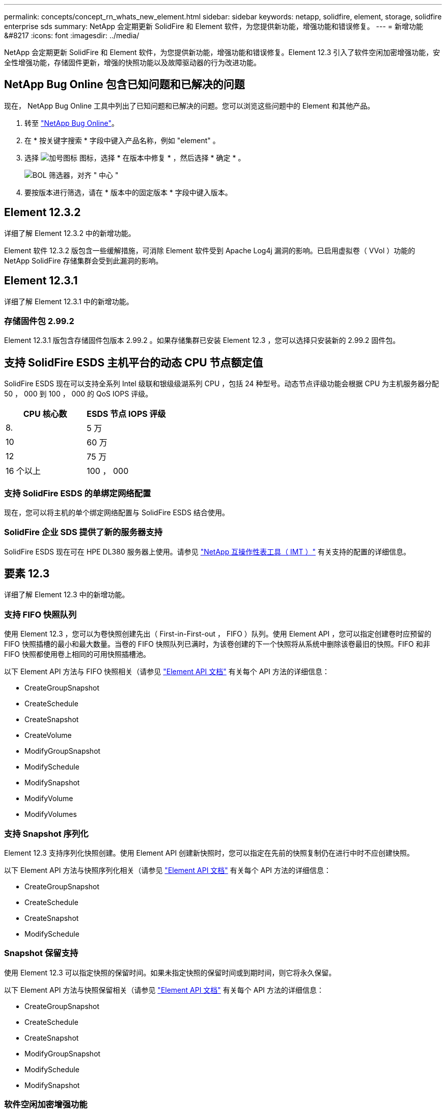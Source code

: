 ---
permalink: concepts/concept_rn_whats_new_element.html 
sidebar: sidebar 
keywords: netapp, solidfire, element, storage, solidfire enterprise sds 
summary: NetApp 会定期更新 SolidFire 和 Element 软件，为您提供新功能，增强功能和错误修复。 
---
= 新增功能 &#8217
:icons: font
:imagesdir: ../media/


[role="lead"]
NetApp 会定期更新 SolidFire 和 Element 软件，为您提供新功能，增强功能和错误修复。Element 12.3 引入了软件空闲加密增强功能，安全性增强功能，存储固件更新，增强的快照功能以及故障驱动器的行为改进功能。



== NetApp Bug Online 包含已知问题和已解决的问题

现在， NetApp Bug Online 工具中列出了已知问题和已解决的问题。您可以浏览这些问题中的 Element 和其他产品。

. 转至 https://mysupport.netapp.com/site/products/all/details/solidfire-elementos/bugsonline-tab["NetApp Bug Online"^]。
. 在 * 按关键字搜索 * 字段中键入产品名称，例如 "element" 。
. 选择 image:plus_icon.PNG["加号图标"] 图标，选择 * 在版本中修复 * ，然后选择 * 确定 * 。
+
image:bol_filters.PNG["BOL 筛选器，对齐 \" 中心 \""]

. 要按版本进行筛选，请在 * 版本中的固定版本 * 字段中键入版本。




== Element 12.3.2

详细了解 Element 12.3.2 中的新增功能。

Element 软件 12.3.2 版包含一些缓解措施，可消除 Element 软件受到 Apache Log4j 漏洞的影响。已启用虚拟卷（ VVol ）功能的 NetApp SolidFire 存储集群会受到此漏洞的影响。



== Element 12.3.1

详细了解 Element 12.3.1 中的新增功能。



=== 存储固件包 2.99.2

Element 12.3.1 版包含存储固件包版本 2.99.2 。如果存储集群已安装 Element 12.3 ，您可以选择只安装新的 2.99.2 固件包。



== 支持 SolidFire ESDS 主机平台的动态 CPU 节点额定值

SolidFire ESDS 现在可以支持全系列 Intel 级联和银级级湖系列 CPU ，包括 24 种型号。动态节点评级功能会根据 CPU 为主机服务器分配 50 ， 000 到 100 ， 000 的 QoS IOPS 评级。

[cols="100,100"]
|===
| CPU 核心数 | ESDS 节点 IOPS 评级 


 a| 
8.
 a| 
5 万



 a| 
10
 a| 
60 万



 a| 
12
 a| 
75 万



 a| 
16 个以上
 a| 
100 ， 000

|===


=== 支持 SolidFire ESDS 的单绑定网络配置

现在，您可以将主机的单个绑定网络配置与 SolidFire ESDS 结合使用。



=== SolidFire 企业 SDS 提供了新的服务器支持

SolidFire ESDS 现在可在 HPE DL380 服务器上使用。请参见 https://mysupport.netapp.com/matrix/imt.jsp?components=97283;&solution=1757&isHWU&src=IMT["NetApp 互操作性表工具（ IMT ）"^] 有关支持的配置的详细信息。



== 要素 12.3

详细了解 Element 12.3 中的新增功能。



=== 支持 FIFO 快照队列

使用 Element 12.3 ，您可以为卷快照创建先出（ First-in-First-out ， FIFO ）队列。使用 Element API ，您可以指定创建卷时应预留的 FIFO 快照插槽的最小和最大数量。当卷的 FIFO 快照队列已满时，为该卷创建的下一个快照将从系统中删除该卷最旧的快照。FIFO 和非 FIFO 快照都使用卷上相同的可用快照插槽池。

以下 Element API 方法与 FIFO 快照相关（请参见 link:../api/index.html["Element API 文档"] 有关每个 API 方法的详细信息：

* CreateGroupSnapshot
* CreateSchedule
* CreateSnapshot
* CreateVolume
* ModifyGroupSnapshot
* ModifySchedule
* ModifySnapshot
* ModifyVolume
* ModifyVolumes




=== 支持 Snapshot 序列化

Element 12.3 支持序列化快照创建。使用 Element API 创建新快照时，您可以指定在先前的快照复制仍在进行中时不应创建快照。

以下 Element API 方法与快照序列化相关（请参见 link:../api/index.html["Element API 文档"] 有关每个 API 方法的详细信息：

* CreateGroupSnapshot
* CreateSchedule
* CreateSnapshot
* ModifySchedule




=== Snapshot 保留支持

使用 Element 12.3 可以指定快照的保留时间。如果未指定快照的保留时间或到期时间，则它将永久保留。

以下 Element API 方法与快照保留相关（请参见 link:../api/index.html["Element API 文档"] 有关每个 API 方法的详细信息：

* CreateGroupSnapshot
* CreateSchedule
* CreateSnapshot
* ModifyGroupSnapshot
* ModifySchedule
* ModifySnapshot




=== 软件空闲加密增强功能

对于软件空闲加密功能， Element 12.3 引入了外部密钥管理（ External Key Management ， EKM ）并能够重新设置软件加密主密钥的密钥。您可以在创建存储集群时启用空闲软件加密。创建 SolidFire 企业 SDS 存储集群时，默认情况下会启用空闲软件加密。此功能会对存储节点中 SSD 上存储的所有数据进行加密，并且对客户端 IO 的性能影响非常小（~2% ）。

以下 Element API 方法与空闲软件加密相关（请参见 link:../api/index.html["Element API 文档"] 有关每个 API 方法的详细信息：

* CreateCluster
* DisableEncryptionAtRest
* EnableEncryptionAtRest
* GetSoftwareEncryptionAtRestInfo
* RekeySoftwareEncryptionAtRestMasterKey




=== 存储节点固件更新

Element 12.3 提供了存储节点的固件更新。 link:../concepts/concept_rn_relatedrn_element.html#storage-firmware["了解更多信息。"]。



=== 安全性增强功能

Element 12.3 可解决存储节点和管理节点的安全漏洞。 https://security.netapp.com/["了解更多信息。"] 关于这些安全增强功能。



=== 改进了故障驱动器的行为

Element 12.3 使用 SolidFire 设备驱动器中的 SMART 运行状况数据对这些驱动器定期执行运行状况检查。未通过智能运行状况检查的驱动器可能接近故障。如果某个驱动器未通过智能运行状况检查，则该驱动器将过渡到 * 故障 * 状态，并显示严重严重性集群故障： `d" 驱动器驱动器驱动器驱动器驱动器驱动器驱动器驱动器驱动器驱动器驱动器驱动器驱动器驱动器驱动器驱动器驱动器驱动器驱动器驱动器驱动器驱动器驱动器驱动器驱动器运行状况检查失败 " 。要解决此故障，请更换驱动器。`



=== SolidFire 企业 SDS 提供了新的服务器支持

SolidFire ESDS 现在可在 Dell R640 服务器上使用。请参见 https://mysupport.netapp.com/matrix/imt.jsp?components=97283;&solution=1757&isHWU&src=IMT["NetApp 互操作性表工具（ IMT ）"^] 有关支持的配置的详细信息。



=== SolidFire ESDS 的新文档

SolidFire ESDS 提供了以下新文档：

* https://docs.netapp.com/us-en/element-software/esds/task_esds_r640_drive_repl.html["更换 Dell R640 的驱动器"^]：提供了更换 Dell R640 服务器中的驱动器的步骤。
* https://kb.netapp.com/Special:Search?query=solidfire+enterprise+SDS&type=wiki["知识库文章（需要登录）"^]：提供有关对 SolidFire ESDS 系统问题进行故障排除的信息。




=== SolidFire ESDS 已知问题的新位置

现在，您可以在上搜索已知问题 https://mysupport.netapp.com/site/products/all/details/solidfire-enterprise-sds/bugsonline-tab["Bug Online 工具（需要登录）"^]。

[discrete]
== 了解更多信息

* https://kb.netapp.com/Advice_and_Troubleshooting/Data_Storage_Software/Management_services_for_Element_Software_and_NetApp_HCI/Management_Services_Release_Notes["《 NetApp 混合云控制和管理服务发行说明》"^]
* https://docs.netapp.com/us-en/vcp/index.html["适用于 vCenter Server 的 NetApp Element 插件"^]
* https://www.netapp.com/data-storage/solidfire/documentation["SolidFire 和 Element 资源页面"^]
* https://docs.netapp.com/us-en/element-software/index.html["SolidFire 和 Element 软件文档"^]
* http://docs.netapp.com/sfe-122/index.jsp["适用于先前版本的 SolidFire 和 Element 软件文档中心"^]
* https://www.netapp.com/us/documentation/hci.aspx["NetApp HCI 资源页面"^]
* https://kb.netapp.com/Advice_and_Troubleshooting/Hybrid_Cloud_Infrastructure/NetApp_HCI/Firmware_and_driver_versions_in_NetApp_HCI_and_NetApp_Element_software["NetApp HCI 和 NetApp Element 软件的固件和驱动程序版本"^]

